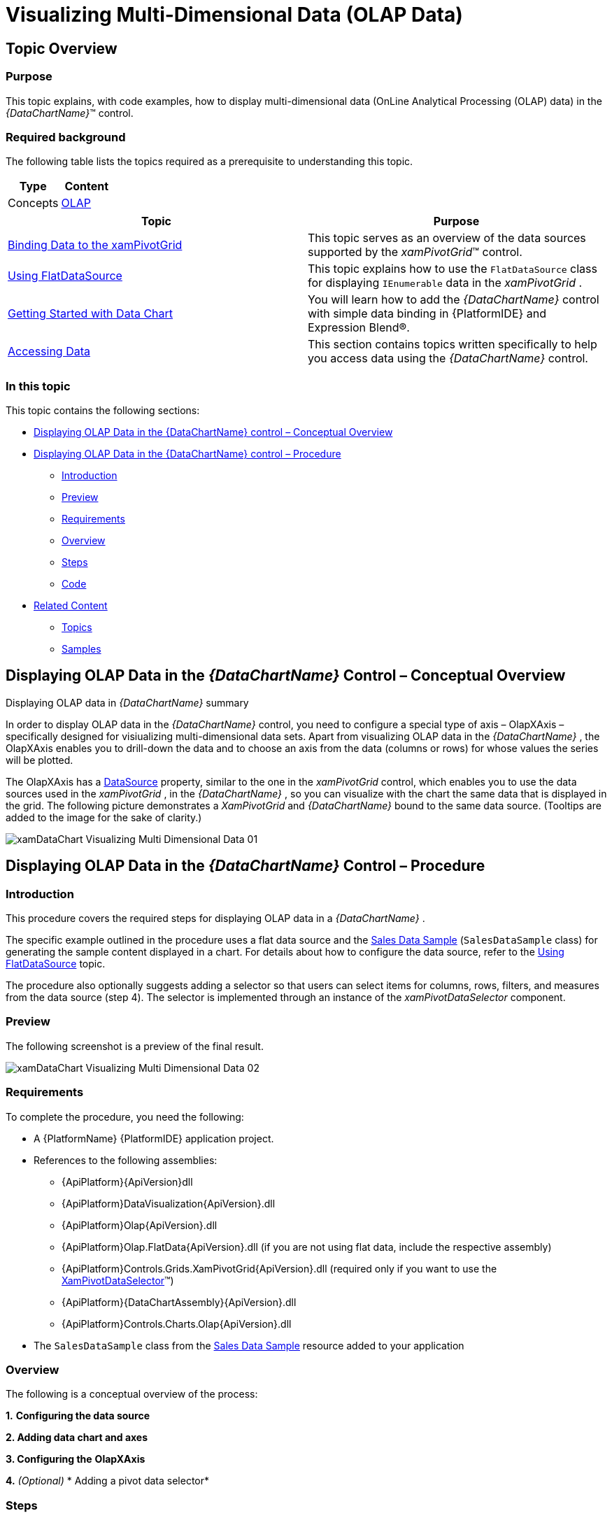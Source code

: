 ﻿////
|metadata|
{
    "name": "datachart-visualizing-multi-dimensional-data-(olap-data)-(xamdatachart)",
    "controlName": ["{DataChartName}"],
    "tags": [],
    "guid": "abd1333f-0efd-4fbe-8d91-710807eaa9c8","buildFlags": ["SL","WPF"],
    "createdOn": "2014-06-05T19:39:00.5763485Z"
}
|metadata|
////

= Visualizing Multi-Dimensional Data (OLAP Data)

== Topic Overview

=== Purpose

This topic explains, with code examples, how to display multi-dimensional data (OnLine Analytical Processing (OLAP) data) in the  _{DataChartName}_™ control.

=== Required background

The following table lists the topics required as a prerequisite to understanding this topic.

[options="header", cols="a,a"]
|====
|Type|Content

|Concepts
| link:http://en.wikipedia.org/wiki/Online_analytical_processing[OLAP]

|====

[options="header", cols="a,a"] 

|==== 

|Topic|Purpose 

| link:xampivotgrid-binding-data-to-the-xampivotgrid.html[Binding Data to the xamPivotGrid] 

|This topic serves as an overview of the data sources supported by the _xamPivotGrid_™ control. 

| link:xampivotgrid-databinding-using-flatdatasource.html[Using FlatDataSource] 

|This topic explains how to use the `FlatDataSource` class for displaying `IEnumerable` data in the _xamPivotGrid_ . 

| link:datachart-getting-started-with-datachart.html[Getting Started with Data Chart] 

|You will learn how to add the _{DataChartName}_ control with simple data binding in {PlatformIDE} and Expression Blend®. 

| link:resources-data-resources.html[Accessing Data] 

|This section contains topics written specifically to help you access data using the _{DataChartName}_ control. 


|====

=== In this topic

This topic contains the following sections:

* <<_Ref333329785,Displaying OLAP Data in the {DataChartName} control – Conceptual Overview>>
* <<_Ref333329797,Displaying OLAP Data in the {DataChartName} control – Procedure>>

** <<_Ref327265276,Introduction>>
** <<_Ref327265280,Preview>>
** <<_Ref327265283,Requirements>>
** <<_Ref327265286,Overview>>
** <<_Ref327265289,Steps>>
** <<_Ref333329436,Code>>

* <<_Ref327265296,Related Content>>

** <<_Ref327265299,Topics>>
** <<_Ref327265306,Samples>>

[[_Ref333329785]]
[[_Ref327265266]]
== Displaying OLAP Data in the  _{DataChartName}_  Control – Conceptual Overview

[[displayingOlapDataSummary]]
Displaying OLAP data in  _{DataChartName}_  summary

In order to display OLAP data in the  _{DataChartName}_   control, you need to configure a special type of axis – OlapXAxis – specifically designed for visiualizing multi-dimensional data sets. Apart from visualizing OLAP data in the  _{DataChartName}_  , the OlapXAxis enables you to drill-down the data and to choose an axis from the data (columns or rows) for whose values the series will be plotted.

The OlapXAxis has a link:{ApiPlatform}olap.xmla{ApiVersion}~infragistics.olap.xmla.xmladatasource_members.html[DataSource] property, similar to the one in the  _xamPivotGrid_   control, which enables you to use the data sources used in the  _xamPivotGrid_  , in the  _{DataChartName}_  , so you can visualize with the chart the same data that is displayed in the grid. The following picture demonstrates a  _XamPivotGrid_   and  _{DataChartName}_   bound to the same data source. (Tooltips are added to the image for the sake of clarity.)

image::images/xamDataChart_Visualizing_Multi-Dimensional_Data_01.png[]

[[_Ref333329797]]
== Displaying OLAP Data in the  _{DataChartName}_  Control – Procedure

[[_Ref327265276]]

=== Introduction

This procedure covers the required steps for displaying OLAP data in a  _{DataChartName}_  .

The specific example outlined in the procedure uses a flat data source and the link:salesdatasample.html[Sales Data Sample] (`SalesDataSample` class) for generating the sample content displayed in a chart. For details about how to configure the data source, refer to the link:xampivotgrid-databinding-using-flatdatasource.html[Using FlatDataSource] topic.

The procedure also optionally suggests adding a selector so that users can select items for columns, rows, filters, and measures from the data source (step 4). The selector is implemented through an instance of the  _xamPivotDataSelector_   component.

[[_Ref327265280]]

=== Preview

The following screenshot is a preview of the final result.

image::images/xamDataChart_Visualizing_Multi-Dimensional_Data_02.png[]

[[_Ref327265283]]

=== Requirements

To complete the procedure, you need the following:

* A {PlatformName} {PlatformIDE} application project.
* References to the following assemblies:

**  {ApiPlatform}{ApiVersion}dll 
**  {ApiPlatform}DataVisualization{ApiVersion}.dll  
**  {ApiPlatform}Olap{ApiVersion}.dll   
**  {ApiPlatform}Olap.FlatData{ApiVersion}.dll    (if you are not using flat data, include the respective assembly)
**  {ApiPlatform}Controls.Grids.XamPivotGrid{ApiVersion}.dll    (required only if you want to use the link:{ApiPlatform}controls.grids.xampivotgrid{ApiVersion}~infragistics.controls.grids.xampivotdataselector_members.html[XamPivotDataSelector]™)
**  {ApiPlatform}{DataChartAssembly}{ApiVersion}.dll   
**  {ApiPlatform}Controls.Charts.Olap{ApiVersion}.dll   

* The `SalesDataSample` class from the link:salesdatasample.html[Sales Data Sample] resource added to your application

[[_Ref327265286]]

=== Overview

The following is a conceptual overview of the process:

*1.*   *Configuring the data source*

*2. Adding data chart and axes*

*3. Configuring the*   *OlapXAxis*

*4.*   _(Optional)_    * Adding a pivot data selector*

[[_Ref327265289]]

=== Steps

=== 1. Configure the data source.

If you choose not to use a link:{ApiPlatform}controls.grids.xampivotgrid{ApiVersion}~infragistics.controls.grids.xampivotdataselector_members.html[XamPivotDataSelector] control for assigning hierarchies and measures, you should provide some other mechanism for this, or as in the example below, assign some initial items as columns and measures to the data source. The following code should be placed in the resources section of your page/user control.

ifdef::wpf,win-universal[]

*In XAML:*

[source,xaml]
----
<models:SalesDataSample x:Key="DataSample"/>
<olap:FlatDataSource
    x:Key="DataSource"
    Columns="[Date].[Date]"
    Measures="AmountOfSale, NumberOfUnits"
    MeasureListLocation="Rows"
    ItemsSource="{StaticResource DataSample}" />
----

endif::wpf,win-universal[]

=== 2. Add data chart and axes.

1. Add a _xamDataChart_ control to your page.

2. Add the required axes

A. Add the x-axis. *Add an*  `OlapXAxis`  *to the*  `Axes`  *collection of the*   _{DataChartName}_ *chart.* 

B. Add the y-axis.

Add a  link:{DataChartLink}.numericyaxis_members.html[NumericYAxis] to the `Axes`  *collection of the _{DataChartName}_ chart.*

Since the data that is visualized contains numeric values, you need such a y-axis to correctly display the data chart series.

=== 3. Configure the OLAP x-axis.

1. Attach the added y-axis to the OLAP-x-axis. Set the link:{DataChartLink}.numericyaxis_members.html[YAxis] property to the `NumericYAxis` defined in the previous step.

2. Set the data source. Set the link:{ApiPlatform}controls.grids.xampivotgrid{ApiVersion}~infragistics.controls.grids.xampivotdataselector{ApiProp}datasource.html[DataSource] property to the data source defined in step 1.

3. Configure the data axis from which the data is read. To do this,  set the link:{ApiPlatform}controls.charts.olap{ApiVersion}{DataChartNamespace}.olapaxis{ApiProp}olapaxissource.html[OlapAxisSource] property. This property determines whether data is read from rows or from the columns of the data source. If you choose the columns, then each column in the data source will be displayed in the `OlapXAxis` of the data chart. For each row, a data chart series will be generated and displayed. The illustration in the <<OLE_LINK20,>><<displayingOlapDataSummary,Displaying OLAP data in  _{DataChartName}_  summary>> block demonstrates a pivot grid control and a data chart with an OLAP axis where the `OlapAxisSource` is set to link:{ApiPlatform}controls.charts.olap{ApiVersion}{DataChartNamespace}.olapaxissource.html[Columns].

4. Configure the series type. To configure the series type, set the link:{ApiPlatform}controls.charts.olap{ApiVersion}{DataChartNamespace}.olapxaxisdefaultseries.html[DefaultSeries] property. (If you don’t configure it, the default Column series will be displayed.)

=== 4. (Optional) Add a pivot data selector.

The following snippet will add a  _XamPivotDataSelector_   component bound to the same data source as the data chart.

ifdef::wpf,win-universal[]

*In XAML:*

[source,xaml]
----
<ig:Expander Grid.Column="1">
 <ig:XamPivotDataSelector DataSource="{StaticResource DataSource}"/>
</ig:Expander>
----

endif::wpf,win-universal[]

[[_Ref333329436]]

=== Code

Following is the complete XAML code of the procedure.

ifdef::wpf,win-universal[]

*In XAML:*

[source,xaml]
----
<UserControl 
      …
      xmlns:ig="http://schemas.infragistics.com/xaml"
      xmlns:models="clr-namespace:Infragistics.Samples.Data.Models"
      xmlns:olap="http://schemas.infragistics.com/olap">
    <UserControl.Resources>
        <models:SalesDataSample x:Key="DataSample"/>
        <olap:FlatDataSource
            x:Key="DataSource"
            Columns="[Date].[Date]"
            Measures="AmountOfSale, NumberOfUnits"
            MeasureListLocation="Rows"
            ItemsSource="{StaticResource DataSample}" />
    </UserControl.Resources>
    <Grid x:Name="LayoutRoot" Background="White">
        <Grid.ColumnDefinitions>
            <ColumnDefinition />
            <ColumnDefinition Width="Auto"/>
        </Grid.ColumnDefinitions>
        <ig:{DataChartName} OverviewPlusDetailPaneVisibility="Visible" HorizontalZoomable="True" VerticalZoomable="True">
            <ig:{DataChartName}.Axes>
                <ig:OlapXAxis
                    YAxis="{Binding ElementName=YAxis}"
                    DataSource="{StaticResource DataSource}"
                    OlapAxisSource="Columns"
                    DefaultSeries="ColumnSeries"/>
                <ig:NumericYAxis x:Name="YAxis" MinimumValue="0"/>
            </ig:{DataChartName}.Axes>
        </ig:{DataChartName}>
        <!--<ig:Expander Grid.Column="1">
        <ig:XamPivotDataSelector DataSource="{StaticResource DataSource}"/>
        </ig:Expander>-->
    </Grid>
</UserControl>
----

endif::wpf,win-universal[]

[[_Ref327265296]]
== Related Content

[[_Ref327265299]]

=== Topics

The following topics provide additional information related to this topic.

[options="header", cols="a,a"]
|====
|Topic|Purpose

| link:datachart-customizing-series-when-used-with-multi-dimensional-data-(olap-data)-({DataChartName}).html[Customizing Series When Used With Multi-Dimensional Data (OLAP Data) ({DataChartName})]
|This topic explains how to display multiple series types in one chart or to use stacked series when working with multi-dimensional data (OLAP data) in the _{DataChartName}_ control.

| link:xampivotgrid-integration-with-chart.html[Integration with Data Chart]
|The topic demonstrates how to build interaction between the _xamPivotGrid_ and the _{DataChartName}_ controls.

| link:xampivotgrid-dataselector.html[DataSelector]
|This topic is an introduction to the _xamPivotDataSelector_ control.

|====

[[_Ref327265306]]

=== Samples

The following samples provide additional information related to this topic.

[options="header", cols="a,a"]
|====
|Sample|Purpose

|
ifdef::sl[] 

link:{SamplesURL}/data-chart/#/olap-axis[Olap Axis] 

endif::sl[] 

ifdef::wpf[] 

link:{SamplesURL}/data-chart/olap-axis[Olap Axis] 

endif::wpf[]
|This sample demonstrates how an OLAP (Online Analytical Processing) axis can be used to display hierarchical data in the Data Chart control and how to create tooltips for the series used with the Olap Axis.

|
ifdef::sl[] 

link:{SamplesURL}/data-chart/#/olap-axis-drag-drop[Olap Axis Drag-Drop] 

endif::sl[] 

ifdef::wpf[] 

link:{SamplesURL}/data-chart/olap-axis-drag-drop[Olap Axis Drag-Drop] 

endif::wpf[]
|This sample demonstrates how to implement drag-drop functionality for items in the data selector to work with the {DataChartName}.

|====